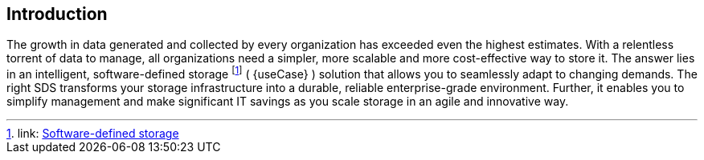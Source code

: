 
== Introduction

The growth in data generated and collected by every organization has exceeded even the highest estimates. With a relentless torrent of data to manage, all organizations need a simpler, more scalable and more cost-effective way to store it. The answer lies in an intelligent, software-defined storage footnote:storage[link: https://en.wikipedia.org/wiki/Software-defined_storage[Software-defined storage]] ( {useCase} ) solution that allows you to seamlessly adapt to changing demands. The right SDS transforms your storage infrastructure into a durable, reliable enterprise-grade environment. Further, it enables you to simplify management and make significant IT savings as you scale storage in an agile and innovative way.

